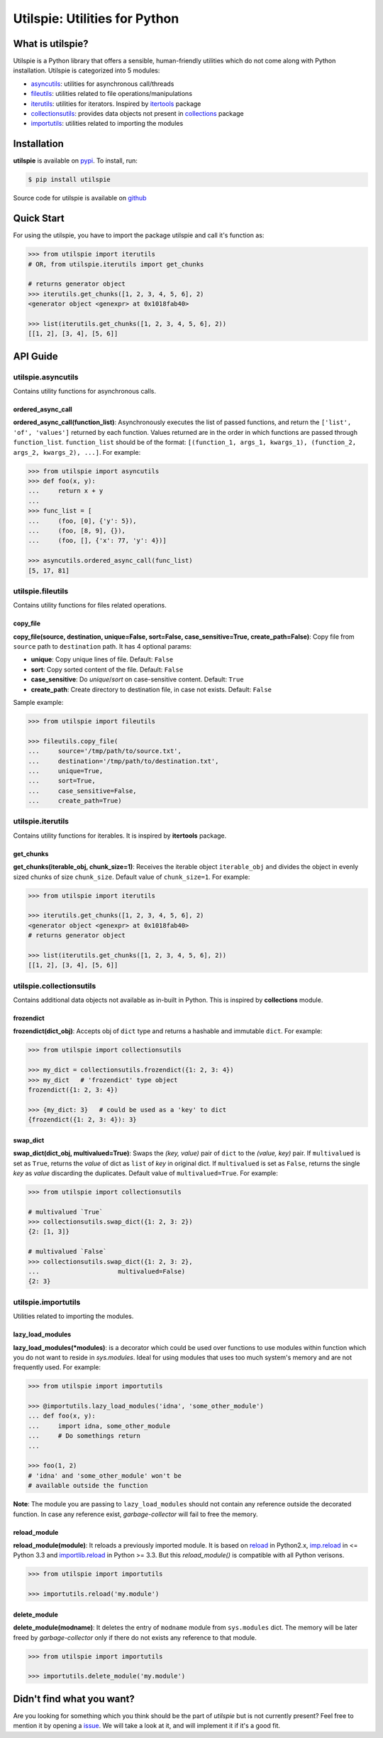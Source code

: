 ===============================
Utilspie:  Utilities for Python
===============================

-----------------
What is utilspie?
-----------------
Utilspie is a Python library that offers a sensible, human-friendly utilities which do not come along with Python installation. Utilspie is categorized into 5 modules:

- `asyncutils <http://utilspie.readthedocs.io/en/latest/#utilspie-asyncutils>`_: utilities for asynchronous call/threads
- `fileutils <http://utilspie.readthedocs.io/en/latest/#utilspie-fileutils>`_: utilities related to file operations/manipulations
- `iterutils <http://utilspie.readthedocs.io/en/latest/#utilspie-iterutils>`_: utilities for iterators. Inspired by `itertools <https://docs.python.org/2/library/itertools.html>`_ package
- `collectionsutils <http://utilspie.readthedocs.io/en/latest/#utilspie-collectionsutils>`_: provides data objects not present in `collections <https://docs.python.org/2/library/collections.html>`_ package
- `importutils <http://utilspie.readthedocs.io/en/latest/#utilspie-importutils>`_: utilities related to importing the modules

------------
Installation
------------
**utilspie** is available on `pypi <https://pypi.python.org/pypi/utilspie>`_. To install, run:

.. code-block:: bash

    $ pip install utilspie

Source code for utilspie is available on `github <https://github.com/moin18/utilspie>`_

-----------
Quick Start
-----------
For using the utilspie, you have to import the package utilspie and call it's function as:

.. code-block:: python

   >>> from utilspie import iterutils
   # OR, from utilspie.iterutils import get_chunks

   # returns generator object
   >>> iterutils.get_chunks([1, 2, 3, 4, 5, 6], 2)
   <generator object <genexpr> at 0x1018fab40>

   >>> list(iterutils.get_chunks([1, 2, 3, 4, 5, 6], 2))
   [[1, 2], [3, 4], [5, 6]]


---------
API Guide
---------

utilspie.asyncutils
===================
Contains utility functions for asynchronous calls.

ordered_async_call
------------------
**ordered_async_call(function_list)**: Asynchronously executes the list of passed functions, and return the ``['list', 'of', 'values']`` returned by each function.
Values returned are in the order in which functions are passed through ``function_list``. ``function_list`` should be of the format:
``[(function_1, args_1, kwargs_1), (function_2, args_2, kwargs_2), ...]``. For example:

.. code-block:: python

    >>> from utilspie import asyncutils
    >>> def foo(x, y):
    ...     return x + y
    ...
    >>> func_list = [
    ...     (foo, [0], {'y': 5}),
    ...     (foo, [8, 9], {}),
    ...     (foo, [], {'x': 77, 'y': 4})]

    >>> asyncutils.ordered_async_call(func_list)
    [5, 17, 81]


utilspie.fileutils
==================
Contains utility functions for files related operations.

copy_file
---------
**copy_file(source, destination, unique=False, sort=False, case_sensitive=True, create_path=False)**: Copy file from ``source`` path to ``destination`` path.
It has 4 optional params:

- **unique**: Copy unique lines of file. Default: ``False``
- **sort**: Copy sorted content of the file. Default: ``False``
- **case_sensitive**: Do *unique*/*sort* on case-sensitive content. Default: ``True``
- **create_path**: Create directory to destination file, in case not exists. Default: ``False``

Sample example:

.. code-block:: python

    >>> from utilspie import fileutils

    >>> fileutils.copy_file(
    ...     source='/tmp/path/to/source.txt',
    ...     destination='/tmp/path/to/destination.txt',
    ...     unique=True,
    ...     sort=True,
    ...     case_sensitive=False,
    ...     create_path=True)

utilspie.iterutils
==================
Contains utility functions for iterables. It is inspired by **itertools** package.

get_chunks
----------
**get_chunks(iterable_obj, chunk_size=1)**: Receives the iterable object ``iterable_obj`` and divides the object in evenly
sized chunks of size ``chunk_size``. Default value of ``chunk_size=1``. For example:

.. code-block:: python

   >>> from utilspie import iterutils

   >>> iterutils.get_chunks([1, 2, 3, 4, 5, 6], 2)
   <generator object <genexpr> at 0x1018fab40>
   # returns generator object

   >>> list(iterutils.get_chunks([1, 2, 3, 4, 5, 6], 2))
   [[1, 2], [3, 4], [5, 6]]


utilspie.collectionsutils
=========================
Contains additional data objects not available as in-built in Python. This is inspired by **collections** module.

frozendict
----------
**frozendict(dict_obj)**: Accepts obj of ``dict`` type and returns a hashable and immutable ``dict``. For example:

.. code-block:: python

    >>> from utilspie import collectionsutils

    >>> my_dict = collectionsutils.frozendict({1: 2, 3: 4})
    >>> my_dict   # 'frozendict' type object
    frozendict({1: 2, 3: 4})

    >>> {my_dict: 3}   # could be used as a 'key' to dict
    {frozendict({1: 2, 3: 4}): 3}


swap_dict
---------
**swap_dict(dict_obj, multivalued=True)**: Swaps the *(key, value)* pair of ``dict`` to the *(value, key)* pair. If
``multivalued`` is set as ``True``, returns the *value* of dict as ``list`` of *key* in original dict. If ``multivalued`` is
set as ``False``, returns the single *key* as *value* discarding the duplicates. Default value of ``multivalued=True``.
For example:

.. code-block:: python

    >>> from utilspie import collectionsutils

    # multivalued `True`
    >>> collectionsutils.swap_dict({1: 2, 3: 2})
    {2: [1, 3]}

    # multivalued `False`
    >>> collectionsutils.swap_dict({1: 2, 3: 2},
    ...                     multivalued=False)
    {2: 3}


utilspie.importutils
====================
Utilities related to importing the modules.


lazy_load_modules
-----------------
**lazy_load_modules(*modules)**: is a decorator which could be used over functions to use modules within function
which you do not want to reside in *sys.modules*. Ideal for using modules that uses too much system's memory and are
not frequently used. For example:

.. code-block:: python

    >>> from utilspie import importutils

    >>> @importutils.lazy_load_modules('idna', 'some_other_module')
    ... def foo(x, y):
    ...     import idna, some_other_module
    ...     # Do somethings return
    ...

    >>> foo(1, 2)
    # 'idna' and 'some_other_module' won't be
    # available outside the function


**Note**: The module you are passing to ``lazy_load_modules`` should not contain any reference outside the decorated function.
In case any reference exist, *garbage-collector* will fail to free the memory.

reload_module
-------------
**reload_module(module)**: It reloads a previously imported module. It is based on `reload <https://docs.python.org/2/library/functions.html#reload>`_
in Python2.x, `imp.reload <https://docs.python.org/3/library/imp.html#imp.reload>`_ in <= Python 3.3 and `importlib.reload <https://docs.python.org/3/library/importlib.html#importlib.reload>`_
in Python >= 3.3. But this *reload_module()* is compatible with all Python verisons.

.. code-block:: python

    >>> from utilspie import importutils

    >>> importutils.reload('my.module')


delete_module
-------------
**delete_module(modname)**: It deletes the entry of ``modname`` module from  ``sys.modules`` dict. The memory will be later freed
by *garbage-collector* only if there do not exists any reference to that module.

.. code-block:: python

    >>> from utilspie import importutils

    >>> importutils.delete_module('my.module')


--------------------------
Didn't find what you want?
--------------------------
Are you looking for something which you think should be the part of *utilspie* but is not currently present? Feel free to mention it by
opening a `issue <https://github.com/moin18/utilspie/issues>`_. We will take a look at it, and will implement it if it's a good fit.
